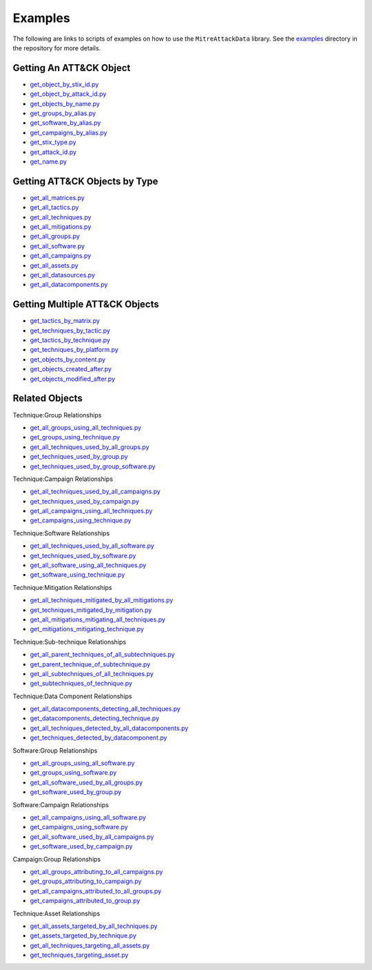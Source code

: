 .. _Examples ref:

Examples
==============================================

The following are links to scripts of examples on how to use the ``MitreAttackData`` 
library. See the examples_ directory in the repository for more details.

.. _examples: https://github.com/mitre-attack/mitreattack-python/tree/master/examples/

Getting An ATT&CK Object
------------------------

* `get_object_by_stix_id.py <https://github.com/mitre-attack/mitreattack-python/tree/master/examples/get_object_by_stix_id.py>`_
* `get_object_by_attack_id.py <https://github.com/mitre-attack/mitreattack-python/tree/master/examples/get_object_by_attack_id.py>`_
* `get_objects_by_name.py <https://github.com/mitre-attack/mitreattack-python/tree/master/examples/get_objects_by_name.py>`_
* `get_groups_by_alias.py <https://github.com/mitre-attack/mitreattack-python/tree/master/examples/get_groups_by_alias.py>`_
* `get_software_by_alias.py <https://github.com/mitre-attack/mitreattack-python/tree/master/examples/get_software_by_alias.py>`_
* `get_campaigns_by_alias.py <https://github.com/mitre-attack/mitreattack-python/tree/master/examples/get_campaigns_by_alias.py>`_
* `get_stix_type.py <https://github.com/mitre-attack/mitreattack-python/tree/master/examples/get_stix_type.py>`_
* `get_attack_id.py <https://github.com/mitre-attack/mitreattack-python/tree/master/examples/get_attack_id.py>`_
* `get_name.py <https://github.com/mitre-attack/mitreattack-python/tree/master/examples/get_name.py>`_

Getting ATT&CK Objects by Type
------------------------------

* `get_all_matrices.py <https://github.com/mitre-attack/mitreattack-python/tree/master/examples/get_all_matrices.py>`_
* `get_all_tactics.py <https://github.com/mitre-attack/mitreattack-python/tree/master/examples/get_all_tactics.py>`_
* `get_all_techniques.py <https://github.com/mitre-attack/mitreattack-python/tree/master/examples/get_all_techniques.py>`_
* `get_all_mitigations.py <https://github.com/mitre-attack/mitreattack-python/tree/master/examples/get_all_mitigations.py>`_
* `get_all_groups.py <https://github.com/mitre-attack/mitreattack-python/tree/master/examples/get_all_groups.py>`_
* `get_all_software.py <https://github.com/mitre-attack/mitreattack-python/tree/master/examples/get_all_software.py>`_
* `get_all_campaigns.py <https://github.com/mitre-attack/mitreattack-python/tree/master/examples/get_all_campaigns.py>`_
* `get_all_assets.py <https://github.com/mitre-attack/mitreattack-python/tree/master/examples/get_all_assets.py>`_
* `get_all_datasources.py <https://github.com/mitre-attack/mitreattack-python/tree/master/examples/get_all_datasources.py>`_
* `get_all_datacomponents.py <https://github.com/mitre-attack/mitreattack-python/tree/master/examples/get_all_datacomponents.py>`_

Getting Multiple ATT&CK Objects
-------------------------------

* `get_tactics_by_matrix.py <https://github.com/mitre-attack/mitreattack-python/tree/master/examples/get_tactics_by_matrix.py>`_
* `get_techniques_by_tactic.py <https://github.com/mitre-attack/mitreattack-python/tree/master/examples/get_techniques_by_tactic.py>`_
* `get_tactics_by_technique.py <https://github.com/mitre-attack/mitreattack-python/tree/master/examples/get_tactics_by_technique.py>`_
* `get_techniques_by_platform.py <https://github.com/mitre-attack/mitreattack-python/tree/master/examples/get_techniques_by_platform.py>`_
* `get_objects_by_content.py <https://github.com/mitre-attack/mitreattack-python/tree/master/examples/get_objects_by_content.py>`_
* `get_objects_created_after.py <https://github.com/mitre-attack/mitreattack-python/tree/master/examples/get_objects_created_after.py>`_
* `get_objects_modified_after.py <https://github.com/mitre-attack/mitreattack-python/tree/master/examples/get_objects_modified_after.py>`_

Related Objects
-------------------

Technique:Group Relationships

* `get_all_groups_using_all_techniques.py <https://github.com/mitre-attack/mitreattack-python/tree/master/examples/get_all_groups_using_all_techniques.py>`_
* `get_groups_using_technique.py <https://github.com/mitre-attack/mitreattack-python/tree/master/examples/get_groups_using_technique.py>`_
* `get_all_techniques_used_by_all_groups.py <https://github.com/mitre-attack/mitreattack-python/tree/master/examples/get_all_techniques_used_by_all_groups.py>`_
* `get_techniques_used_by_group.py <https://github.com/mitre-attack/mitreattack-python/tree/master/examples/get_techniques_used_by_group.py>`_
* `get_techniques_used_by_group_software.py <https://github.com/mitre-attack/mitreattack-python/tree/master/examples/get_techniques_used_by_group_software.py>`_

Technique:Campaign Relationships

* `get_all_techniques_used_by_all_campaigns.py <https://github.com/mitre-attack/mitreattack-python/tree/master/examples/get_all_techniques_used_by_all_campaigns.py>`_
* `get_techniques_used_by_campaign.py <https://github.com/mitre-attack/mitreattack-python/tree/master/examples/get_techniques_used_by_campaign.py>`_
* `get_all_campaigns_using_all_techniques.py <https://github.com/mitre-attack/mitreattack-python/tree/master/examples/get_all_campaigns_using_all_techniques.py>`_
* `get_campaigns_using_technique.py <https://github.com/mitre-attack/mitreattack-python/tree/master/examples/get_campaigns_using_technique.py>`_

Technique:Software Relationships

* `get_all_techniques_used_by_all_software.py <https://github.com/mitre-attack/mitreattack-python/tree/master/examples/get_all_techniques_used_by_all_software.py>`_
* `get_techniques_used_by_software.py <https://github.com/mitre-attack/mitreattack-python/tree/master/examples/get_techniques_used_by_software.py>`_
* `get_all_software_using_all_techniques.py <https://github.com/mitre-attack/mitreattack-python/tree/master/examples/get_all_software_using_all_techniques.py>`_
* `get_software_using_technique.py <https://github.com/mitre-attack/mitreattack-python/tree/master/examples/get_software_using_technique.py>`_

Technique:Mitigation Relationships

* `get_all_techniques_mitigated_by_all_mitigations.py <https://github.com/mitre-attack/mitreattack-python/tree/master/examples/get_all_techniques_mitigated_by_all_mitigations.py>`_
* `get_techniques_mitigated_by_mitigation.py <https://github.com/mitre-attack/mitreattack-python/tree/master/examples/get_techniques_mitigated_by_mitigation.py>`_
* `get_all_mitigations_mitigating_all_techniques.py <https://github.com/mitre-attack/mitreattack-python/tree/master/examples/get_all_mitigations_mitigating_all_techniques.py>`_
* `get_mitigations_mitigating_technique.py <https://github.com/mitre-attack/mitreattack-python/tree/master/examples/get_mitigations_mitigating_technique.py>`_

Technique:Sub-technique Relationships

* `get_all_parent_techniques_of_all_subtechniques.py <https://github.com/mitre-attack/mitreattack-python/tree/master/examples/get_all_parent_techniques_of_all_subtechniques.py>`_
* `get_parent_technique_of_subtechnique.py <https://github.com/mitre-attack/mitreattack-python/tree/master/examples/get_parent_technique_of_subtechnique.py>`_
* `get_all_subtechniques_of_all_techniques.py <https://github.com/mitre-attack/mitreattack-python/tree/master/examples/get_all_subtechniques_of_all_techniques.py>`_
* `get_subtechniques_of_technique.py <https://github.com/mitre-attack/mitreattack-python/tree/master/examples/get_subtechniques_of_technique.py>`_

Technique:Data Component Relationships

* `get_all_datacomponents_detecting_all_techniques.py <https://github.com/mitre-attack/mitreattack-python/tree/master/examples/get_all_datacomponents_detecting_all_techniques.py>`_
* `get_datacomponents_detecting_technique.py <https://github.com/mitre-attack/mitreattack-python/tree/master/examples/get_datacomponents_detecting_technique.py>`_
* `get_all_techniques_detected_by_all_datacomponents.py <https://github.com/mitre-attack/mitreattack-python/tree/master/examples/get_all_techniques_detected_by_all_datacomponents.py>`_
* `get_techniques_detected_by_datacomponent.py <https://github.com/mitre-attack/mitreattack-python/tree/master/examples/get_techniques_detected_by_datacomponent.py>`_

Software:Group Relationships

* `get_all_groups_using_all_software.py <https://github.com/mitre-attack/mitreattack-python/tree/master/examples/get_all_groups_using_all_software.py>`_
* `get_groups_using_software.py <https://github.com/mitre-attack/mitreattack-python/tree/master/examples/get_groups_using_software.py>`_
* `get_all_software_used_by_all_groups.py <https://github.com/mitre-attack/mitreattack-python/tree/master/examples/get_all_software_used_by_all_groups.py>`_
* `get_software_used_by_group.py <https://github.com/mitre-attack/mitreattack-python/tree/master/examples/get_software_used_by_group.py>`_

Software:Campaign Relationships

* `get_all_campaigns_using_all_software.py <https://github.com/mitre-attack/mitreattack-python/tree/master/examples/get_all_campaigns_using_all_software.py>`_
* `get_campaigns_using_software.py <https://github.com/mitre-attack/mitreattack-python/tree/master/examples/get_campaigns_using_software.py>`_
* `get_all_software_used_by_all_campaigns.py <https://github.com/mitre-attack/mitreattack-python/tree/master/examples/get_all_software_used_by_all_campaigns.py>`_
* `get_software_used_by_campaign.py <https://github.com/mitre-attack/mitreattack-python/tree/master/examples/get_software_used_by_campaign.py>`_

Campaign:Group Relationships

* `get_all_groups_attributing_to_all_campaigns.py <https://github.com/mitre-attack/mitreattack-python/tree/master/examples/get_all_groups_attributing_to_all_campaigns.py>`_
* `get_groups_attributing_to_campaign.py <https://github.com/mitre-attack/mitreattack-python/tree/master/examples/get_groups_attributing_to_campaign.py>`_
* `get_all_campaigns_attributed_to_all_groups.py <https://github.com/mitre-attack/mitreattack-python/tree/master/examples/get_all_campaigns_attributed_to_all_groups.py>`_
* `get_campaigns_attributed_to_group.py <https://github.com/mitre-attack/mitreattack-python/tree/master/examples/get_campaigns_attributed_to_group.py>`_

Technique:Asset Relationships

* `get_all_assets_targeted_by_all_techniques.py <https://github.com/mitre-attack/mitreattack-python/tree/master/examples/get_all_assets_targeted_by_all_techniques.py>`_
* `get_assets_targeted_by_technique.py <https://github.com/mitre-attack/mitreattack-python/tree/master/examples/get_assets_targeted_by_technique.py>`_
* `get_all_techniques_targeting_all_assets.py <https://github.com/mitre-attack/mitreattack-python/tree/master/examples/get_all_techniques_targeting_all_assets.py>`_
* `get_techniques_targeting_asset.py <https://github.com/mitre-attack/mitreattack-python/tree/master/examples/get_techniques_targeting_asset.py>`_
